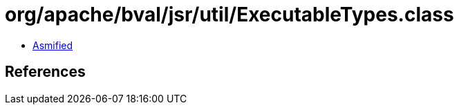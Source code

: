 = org/apache/bval/jsr/util/ExecutableTypes.class

 - link:ExecutableTypes-asmified.java[Asmified]

== References

